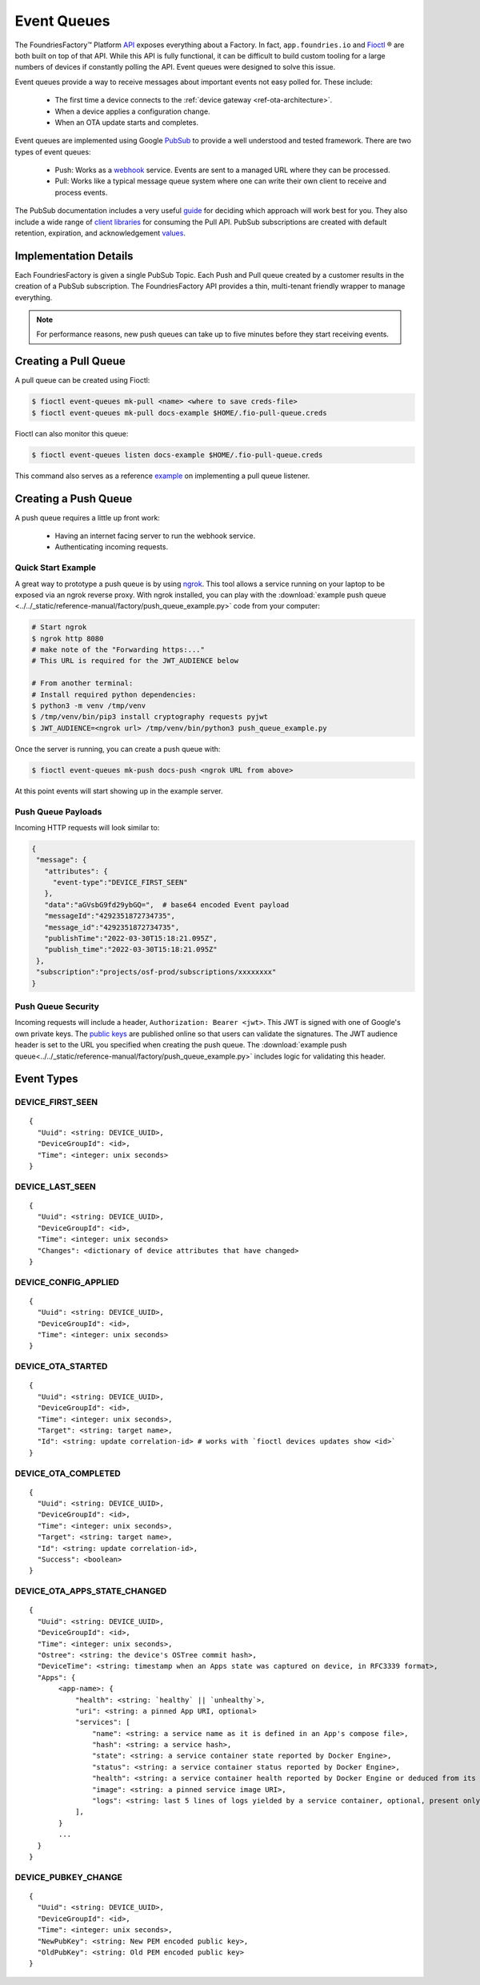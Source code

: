 .. _ref-event-queues:

Event Queues
============

The FoundriesFactory™ Platform API_ exposes everything about a Factory.
In fact, ``app.foundries.io`` and Fioctl_ ® are both built on top of that API.
While this API is fully functional, it can be difficult to build custom tooling for a large numbers of devices if constantly polling the API.
Event queues were designed to solve this issue.

Event queues provide a way to receive messages about important events not easy polled for.
These include:

 * The first time a device connects to the :ref:`device gateway <ref-ota-architecture>`.
 * When a device applies a configuration change.
 * When an OTA update starts and completes.

Event queues are implemented using Google PubSub_ to provide a well understood and tested framework.
There are two types of event queues:

 * Push: Works as a webhook_ service.
   Events are sent to a managed URL where they can be processed.

 * Pull: Works like a typical message queue system where one can write their own client to receive and process events.

The PubSub documentation includes a very useful guide_ for deciding which approach will work best for you.
They also include a wide range of `client libraries`_ for consuming the Pull API.
PubSub subscriptions are created with default retention, expiration, and acknowledgement values_.

Implementation Details
----------------------

Each FoundriesFactory is given a single PubSub Topic.
Each Push and Pull queue created by a customer results in the creation of a PubSub subscription.
The FoundriesFactory API provides a thin, multi-tenant friendly wrapper to manage everything.

.. note::
   For performance reasons, new push queues can take up to five minutes before they start receiving events.

Creating a Pull Queue
---------------------

A pull queue can be created using Fioctl:

.. code-block:: console

   $ fioctl event-queues mk-pull <name> <where to save creds-file>
   $ fioctl event-queues mk-pull docs-example $HOME/.fio-pull-queue.creds

Fioctl can also monitor this queue:

.. code-block:: console

   $ fioctl event-queues listen docs-example $HOME/.fio-pull-queue.creds

This command also serves as a reference example_ on implementing a pull queue listener.

Creating a Push Queue
---------------------

A push queue requires a little up front work:

 * Having an internet facing server to run the webhook service.
 * Authenticating incoming requests.

Quick Start Example
~~~~~~~~~~~~~~~~~~~

A great way to prototype a push queue is by using ngrok_.
This tool allows a service running on your laptop to be exposed via an ngrok reverse proxy.
With ngrok installed, you can play with the :download:`example push queue <../../_static/reference-manual/factory/push_queue_example.py>` code from your computer:

.. code-block:: console

   # Start ngrok
   $ ngrok http 8080
   # make note of the "Forwarding https:..."
   # This URL is required for the JWT_AUDIENCE below

   # From another terminal:
   # Install required python dependencies:
   $ python3 -m venv /tmp/venv
   $ /tmp/venv/bin/pip3 install cryptography requests pyjwt
   $ JWT_AUDIENCE=<ngrok url> /tmp/venv/bin/python3 push_queue_example.py

Once the server is running, you can create a push queue with:

.. code-block:: console

   $ fioctl event-queues mk-push docs-push <ngrok URL from above>

At this point events will start showing up in the example server.

Push Queue Payloads
~~~~~~~~~~~~~~~~~~~

Incoming HTTP requests will look similar to:

.. code-block:: yaml

  {
   "message": {
     "attributes": {
       "event-type":"DEVICE_FIRST_SEEN"
     },
     "data":"aGVsbG9fd29ybGQ=",  # base64 encoded Event payload
     "messageId":"4292351872734735",
     "message_id":"4292351872734735",
     "publishTime":"2022-03-30T15:18:21.095Z",
     "publish_time":"2022-03-30T15:18:21.095Z"
   },
   "subscription":"projects/osf-prod/subscriptions/xxxxxxxx"
  }

Push Queue Security
~~~~~~~~~~~~~~~~~~~

Incoming requests will include a header, ``Authorization: Bearer <jwt>``.
This JWT is signed with one of Google's own private keys.
The `public keys`_ are published online so that users can validate the signatures.
The JWT audience header is set to the URL you specified when creating the push queue.
The :download:`example push queue<../../_static/reference-manual/factory/push_queue_example.py>` includes logic for validating this header.

Event Types
-----------

DEVICE_FIRST_SEEN
~~~~~~~~~~~~~~~~~

::

 {
   "Uuid": <string: DEVICE_UUID>,
   "DeviceGroupId": <id>,
   "Time": <integer: unix seconds>
 }

DEVICE_LAST_SEEN
~~~~~~~~~~~~~~~~~

::

 {
   "Uuid": <string: DEVICE_UUID>,
   "DeviceGroupId": <id>,
   "Time": <integer: unix seconds>
   "Changes": <dictionary of device attributes that have changed>
 }

DEVICE_CONFIG_APPLIED
~~~~~~~~~~~~~~~~~~~~~

::

 {
   "Uuid": <string: DEVICE_UUID>,
   "DeviceGroupId": <id>,
   "Time": <integer: unix seconds>
 }


DEVICE_OTA_STARTED
~~~~~~~~~~~~~~~~~~

::

 {
   "Uuid": <string: DEVICE_UUID>,
   "DeviceGroupId": <id>,
   "Time": <integer: unix seconds>,
   "Target": <string: target name>,
   "Id": <string: update correlation-id> # works with `fioctl devices updates show <id>`
 }

DEVICE_OTA_COMPLETED
~~~~~~~~~~~~~~~~~~~~

::

 {
   "Uuid": <string: DEVICE_UUID>,
   "DeviceGroupId": <id>,
   "Time": <integer: unix seconds>,
   "Target": <string: target name>,
   "Id": <string: update correlation-id>,
   "Success": <boolean>
 }

DEVICE_OTA_APPS_STATE_CHANGED
~~~~~~~~~~~~~~~~~~~~~~~~~~~~~

::

 {
   "Uuid": <string: DEVICE_UUID>,
   "DeviceGroupId": <id>,
   "Time": <integer: unix seconds>,
   "Ostree": <string: the device's OSTree commit hash>,
   "DeviceTime": <string: timestamp when an Apps state was captured on device, in RFC3339 format>,
   "Apps": {
        <app-name>: {
            "health": <string: `healthy` || `unhealthy`>,
            "uri": <string: a pinned App URI, optional>
            "services": [
                "name": <string: a service name as it is defined in an App's compose file>,
                "hash": <string: a service hash>,
                "state": <string: a service container state reported by Docker Engine>,
                "status": <string: a service container status reported by Docker Engine>,
                "health": <string: a service container health reported by Docker Engine or deduced from its state>,
                "image": <string: a pinned service image URI>,
                "logs": <string: last 5 lines of logs yielded by a service container, optional, present only if a container is unhealthy>
            ],
        }
        ...
   }
 }

DEVICE_PUBKEY_CHANGE
~~~~~~~~~~~~~~~~~~~~

::

 {
   "Uuid": <string: DEVICE_UUID>,
   "DeviceGroupId": <id>,
   "Time": <integer: unix seconds>,
   "NewPubKey": <string: New PEM encoded public key>,
   "OldPubKey": <string: Old PEM encoded public key>
 }

.. _API:
   https://api.foundries.io/ota/

.. _Fioctl:
   https://github.com/foundriesio/fioctl

.. _PubSub:
   https://cloud.google.com/pubsub/docs/overview

.. _webhook:
   https://en.wikipedia.org/wiki/Webhook

.. _guide:
   https://cloud.google.com/pubsub/docs/subscriber

.. _client libraries:
   https://cloud.google.com/pubsub/docs/publish-receive-messages-client-library

.. _example:
   https://github.com/foundriesio/fioctl/blob/main/subcommands/events/listen.go

.. _ngrok:
   https://ngrok.com/

.. _public keys:
   https://www.googleapis.com/oauth2/v1/certs

.. _values:
   https://cloud.google.com/pubsub/docs/create-topic#properties_of_a_topic
